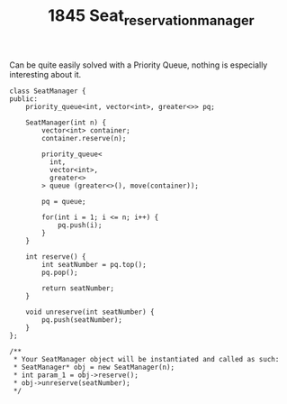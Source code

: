#+TITLE: 1845 Seat_reservation_manager

Can be quite easily solved with a Priority Queue, nothing is especially interesting about it.

#+begin_src c++
class SeatManager {
public:
    priority_queue<int, vector<int>, greater<>> pq;

    SeatManager(int n) {
        vector<int> container;
        container.reserve(n);

        priority_queue<
          int,
          vector<int>,
          greater<>
        > queue (greater<>(), move(container));

        pq = queue;

        for(int i = 1; i <= n; i++) {
            pq.push(i);
        }
    }

    int reserve() {
        int seatNumber = pq.top();
        pq.pop();

        return seatNumber;
    }

    void unreserve(int seatNumber) {
        pq.push(seatNumber);
    }
};

/**
 * Your SeatManager object will be instantiated and called as such:
 * SeatManager* obj = new SeatManager(n);
 * int param_1 = obj->reserve();
 * obj->unreserve(seatNumber);
 */
#+end_src

